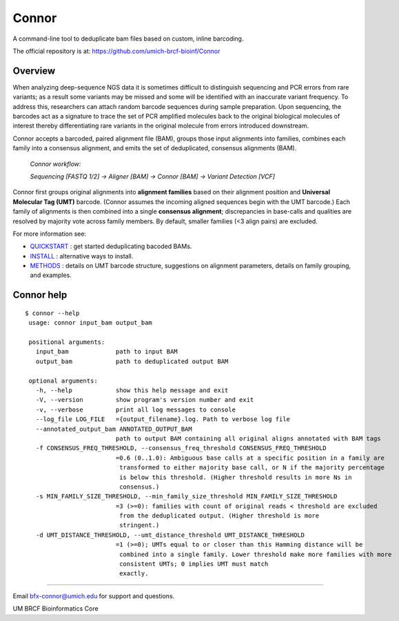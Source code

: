 ======
Connor
======

A command-line tool to deduplicate bam files based on custom, inline barcoding.

.. image:: https://travis-ci.org/umich-brcf-bioinf/Connor.svg?branch=develop
    :target: https://travis-ci.org/umich-brcf-bioinf/Connor
    :alt: Build Status

.. image:: https://codeclimate.com/repos/5793a84516ba097bda009574/badges/28ae96f1f3179a08413e/coverage.svg
    :target: https://codeclimate.com/repos/5793a84516ba097bda009574/coverage
    :alt: Test Coverage

.. image:: https://codeclimate.com/repos/5793a84516ba097bda009574/badges/28ae96f1f3179a08413e/gpa.svg
    :target: https://codeclimate.com/repos/5793a84516ba097bda009574/feed
    :alt: Code Climate

.. image:: https://img.shields.io/badge/license-Apache-blue.svg
    :target: https://pypi.python.org/pypi/connor/
    :alt: License

.. image:: http://img.shields.io/pypi/v/connor.svg
    :target: https://pypi.python.org/pypi/connor/
    :alt: Latest PyPI version

The official repository is at:
https://github.com/umich-brcf-bioinf/Connor

--------
Overview
--------

When analyzing deep-sequence NGS data it is sometimes difficult to distinguish
sequencing and PCR errors from rare variants; as a result some variants may
be missed and some will be identified with an inaccurate variant frequency. To
address this, researchers can attach random barcode sequences during sample
preparation. Upon sequencing, the barcodes act as a signature to trace the set 
of PCR amplified molecules back to the original biological molecules of
interest thereby differentiating rare variants in the original molecule from
errors introduced downstream.

Connor accepts a barcoded, paired alignment file (BAM), groups those input
alignments into families, combines each family into a consensus alignment, and
emits the set of deduplicated, consensus alignments (BAM). 

   *Connor workflow:*
   
   *Sequencing [FASTQ 1/2] -> Aligner [BAM] -> Connor [BAM] -> Variant Detection [VCF]*

Connor first groups original alignments into **alignment families** based on their
alignment position and **Universal Molecular Tag (UMT)** barcode. (Connor assumes
the incoming aligned sequences begin with the UMT barcode.) Each family of
alignments is then combined into a single **consensus alignment**; discrepancies
in base-calls and qualities are resolved by majority vote across family members.
By default, smaller families (<3 align pairs) are excluded.

For more information see:

* `QUICKSTART`_ : get started deduplicating bacoded BAMs.

* `INSTALL`_ : alternative ways to install.

* `METHODS`_ : details on UMT barcode structure, suggestions on
  alignment parameters, details on family grouping, and examples.


-----------
Connor help
-----------

::

  $ connor --help
   usage: connor input_bam output_bam
   
   positional arguments:
     input_bam             path to input BAM
     output_bam            path to deduplicated output BAM
   
   optional arguments:
     -h, --help            show this help message and exit
     -V, --version         show program's version number and exit
     -v, --verbose         print all log messages to console
     --log_file LOG_FILE   ={output_filename}.log. Path to verbose log file
     --annotated_output_bam ANNOTATED_OUTPUT_BAM
                           path to output BAM containing all original aligns annotated with BAM tags
     -f CONSENSUS_FREQ_THRESHOLD, --consensus_freq_threshold CONSENSUS_FREQ_THRESHOLD
                           =0.6 (0..1.0): Ambiguous base calls at a specific position in a family are
                            transformed to either majority base call, or N if the majority percentage
                            is below this threshold. (Higher threshold results in more Ns in
                            consensus.)
     -s MIN_FAMILY_SIZE_THRESHOLD, --min_family_size_threshold MIN_FAMILY_SIZE_THRESHOLD
                           =3 (>=0): families with count of original reads < threshold are excluded
                            from the deduplicated output. (Higher threshold is more
                            stringent.)
     -d UMT_DISTANCE_THRESHOLD, --umt_distance_threshold UMT_DISTANCE_THRESHOLD
                           =1 (>=0); UMTs equal to or closer than this Hamming distance will be
                            combined into a single family. Lower threshold make more families with more
                            consistent UMTs; 0 implies UMT must match
                            exactly.

====

Email bfx-connor@umich.edu for support and questions.

UM BRCF Bioinformatics Core

.. _INSTALL: doc/INSTALL.rst
.. _METHODS: doc/METHODS.rst
.. _QUICKSTART : doc/QUICKSTART.rst

